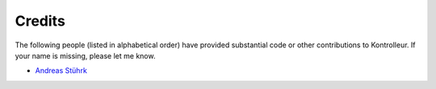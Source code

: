 =======
Credits
=======

The following people (listed in alphabetical order) have provided
substantial code or other contributions to Kontrolleur. If your name is
missing, please let me know.

* `Andreas Stührk <https://github.com/Trundle/>`_
